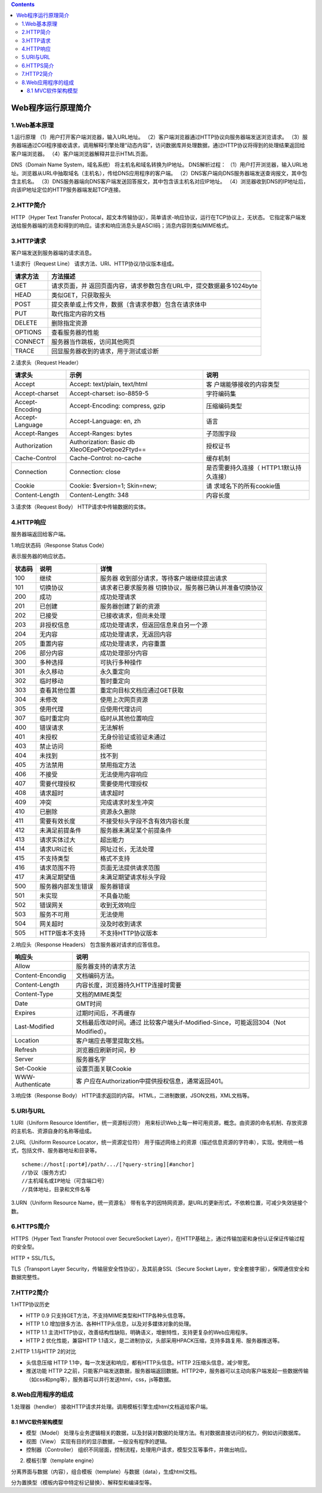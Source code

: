 .. contents::
   :depth: 3
..

Web程序运行原理简介
===================

1.Web基本原理
-------------

1.运行原理 （1）用户打开客户端浏览器，输入URL地址。
（2）客户端浏览器通过HTTP协议向服务器端发送浏览请求。
（3）服务器端通过CGI程序接收请求，调用解释引擎处理“动态内容”，访问数据库并处理数据，通过HTTP协议将得到的处理结果返回给客户端浏览器。
（4）客户端浏览器解释并显示HTML页面。

DNS（Domain Name System，域名系统） 将主机名和域名转换为IP地址。
DNS解析过程：
（1）用户打开浏览器，输入URL地址。浏览器从URL中抽取域名（主机名），传给DNS应用程序的客户端。
（2）DNS客户端向DNS服务器端发送查询报文，其中包含主机名。
（3）DNS服务器端向DNS客户端发送回答报文，其中包含该主机名对应IP地址。
（4）浏览器收到DNS的IP地址后，向该IP地址定位的HTTP服务器端发起TCP连接。

2.HTTP简介
----------

HTTP（Hyper Text Transfer
Protocal，超文本传输协议），简单请求-响应协议，运行在TCP协议上，无状态。
它指定客户端发送给服务器端的消息和得到的响应。请求和响应消息头是ASCII码；消息内容则类似MIME格式。

3.HTTP请求
----------

客户端发送到服务器端的请求消息。

1.请求行（Request Line） 请求方法、URI、HTTP协议/协议版本组成。

+----------+----------------------------------------------------------+
| 请求方法 | 方法描述                                                 |
+==========+==========================================================+
| GET      | 请求页面，并                                             |
|          | 返回页面内容，请求参数包含在URL中，提交数据最多1024byte  |
+----------+----------------------------------------------------------+
| HEAD     | 类似GET，只获取报头                                      |
+----------+----------------------------------------------------------+
| POST     | 提交表单或上传文件，数据（含请求参数）包含在请求体中     |
+----------+----------------------------------------------------------+
| PUT      | 取代指定内容的文档                                       |
+----------+----------------------------------------------------------+
| DELETE   | 删除指定资源                                             |
+----------+----------------------------------------------------------+
| OPTIONS  | 查看服务器的性能                                         |
+----------+----------------------------------------------------------+
| CONNECT  | 服务器当作跳板，访问其他网页                             |
+----------+----------------------------------------------------------+
| TRACE    | 回显服务器收到的请求，用于测试或诊断                     |
+----------+----------------------------------------------------------+

2.请求头（Request Header）

+-----------------+------------------------+------------------------+
| 请求头          | 示例                   | 说明                   |
+=================+========================+========================+
| Accept          | Accept: text/plain,    | 客                     |
|                 | text/html              | 户端能够接收的内容类型 |
+-----------------+------------------------+------------------------+
| Accept-charset  | Accept-charset:        | 字符编码集             |
|                 | iso-8859-5             |                        |
+-----------------+------------------------+------------------------+
| Accept-Encoding | Accept-Encoding:       | 压缩编码类型           |
|                 | compress, gzip         |                        |
+-----------------+------------------------+------------------------+
| Accept-Language | Accept-Language: en,   | 语言                   |
|                 | zh                     |                        |
+-----------------+------------------------+------------------------+
| Accept-Ranges   | Accept-Ranges: bytes   | 子范围字段             |
+-----------------+------------------------+------------------------+
| Authorization   | Authorization: Basic   | 授权证书               |
|                 | db                     |                        |
|                 | XleoOEpePOetpoe2Ftyd== |                        |
+-----------------+------------------------+------------------------+
| Cache-Control   | Cache-Control:         | 缓存机制               |
|                 | no-cache               |                        |
+-----------------+------------------------+------------------------+
| Connection      | Connection: close      | 是否需要持久连接（     |
|                 |                        | HTTP1.1默认持久连接）  |
+-----------------+------------------------+------------------------+
| Cookie          | Cookie: $version=1;    | 请                     |
|                 | Skin=new;              | 求域名下的所有cookie值 |
+-----------------+------------------------+------------------------+
| Content-Length  | Content-Length: 348    | 内容长度               |
+-----------------+------------------------+------------------------+

3.请求体（Request Body） HTTP请求中传输数据的实体。

4.HTTP响应
----------

服务器端返回给客户端。

1.响应状态码（Response Status Code）

表示服务器的响应状态。

+--------+--------------------+--------------------------------------+
| 状态码 | 说明               | 详情                                 |
+========+====================+======================================+
| 100    | 继续               | 服务器                               |
|        |                    | 收到部分请求，等待客户端继续提出请求 |
+--------+--------------------+--------------------------------------+
| 101    | 切换协议           | 请求者已要求服务器                   |
|        |                    | 切换协议，服务器已确认并准备切换协议 |
+--------+--------------------+--------------------------------------+
| 200    | 成功               | 成功处理请求                         |
+--------+--------------------+--------------------------------------+
| 201    | 已创建             | 服务器创建了新的资源                 |
+--------+--------------------+--------------------------------------+
| 202    | 已接受             | 已接收请求，但尚未处理               |
+--------+--------------------+--------------------------------------+
| 203    | 非授权信息         | 成功处理请求，但返回信息来自另一个源 |
+--------+--------------------+--------------------------------------+
| 204    | 无内容             | 成功处理请求，无返回内容             |
+--------+--------------------+--------------------------------------+
| 205    | 重置内容           | 成功处理请求，内容重置               |
+--------+--------------------+--------------------------------------+
| 206    | 部分内容           | 成功处理部分内容                     |
+--------+--------------------+--------------------------------------+
| 300    | 多种选择           | 可执行多种操作                       |
+--------+--------------------+--------------------------------------+
| 301    | 永久移动           | 永久重定向                           |
+--------+--------------------+--------------------------------------+
| 302    | 临时移动           | 暂时重定向                           |
+--------+--------------------+--------------------------------------+
| 303    | 查看其他位置       | 重定向目标文档应通过GET获取          |
+--------+--------------------+--------------------------------------+
| 304    | 未修改             | 使用上次网页资源                     |
+--------+--------------------+--------------------------------------+
| 305    | 使用代理           | 应使用代理访问                       |
+--------+--------------------+--------------------------------------+
| 307    | 临时重定向         | 临时从其他位置响应                   |
+--------+--------------------+--------------------------------------+
| 400    | 错误请求           | 无法解析                             |
+--------+--------------------+--------------------------------------+
| 401    | 未授权             | 无身份验证或验证未通过               |
+--------+--------------------+--------------------------------------+
| 403    | 禁止访问           | 拒绝                                 |
+--------+--------------------+--------------------------------------+
| 404    | 未找到             | 找不到                               |
+--------+--------------------+--------------------------------------+
| 405    | 方法禁用           | 禁用指定方法                         |
+--------+--------------------+--------------------------------------+
| 406    | 不接受             | 无法使用内容响应                     |
+--------+--------------------+--------------------------------------+
| 407    | 需要代理授权       | 需要使用代理授权                     |
+--------+--------------------+--------------------------------------+
| 408    | 请求超时           | 请求超时                             |
+--------+--------------------+--------------------------------------+
| 409    | 冲突               | 完成请求时发生冲突                   |
+--------+--------------------+--------------------------------------+
| 410    | 已删除             | 资源永久删除                         |
+--------+--------------------+--------------------------------------+
| 411    | 需要有效长度       | 不接受标头字段不含有效内容长度       |
+--------+--------------------+--------------------------------------+
| 412    | 未满足前提条件     | 服务器未满足某个前提条件             |
+--------+--------------------+--------------------------------------+
| 413    | 请求实体过大       | 超出能力                             |
+--------+--------------------+--------------------------------------+
| 414    | 请求URI过长        | 网址过长，无法处理                   |
+--------+--------------------+--------------------------------------+
| 415    | 不支持类型         | 格式不支持                           |
+--------+--------------------+--------------------------------------+
| 416    | 请求范围不符       | 页面无法提供请求范围                 |
+--------+--------------------+--------------------------------------+
| 417    | 未满足期望值       | 未满足期望请求标头字段               |
+--------+--------------------+--------------------------------------+
| 500    | 服务器内部发生错误 | 服务器错误                           |
+--------+--------------------+--------------------------------------+
| 501    | 未实现             | 不具备功能                           |
+--------+--------------------+--------------------------------------+
| 502    | 错误网关           | 收到无效响应                         |
+--------+--------------------+--------------------------------------+
| 503    | 服务不可用         | 无法使用                             |
+--------+--------------------+--------------------------------------+
| 504    | 网关超时           | 没及时收到请求                       |
+--------+--------------------+--------------------------------------+
| 505    | HTTP版本不支持     | 不支持HTTP协议版本                   |
+--------+--------------------+--------------------------------------+

2.响应头（Response Headers） 包含服务器对请求的应答信息。

+------------------+--------------------------------------------------+
| 响应头           | 说明                                             |
+==================+==================================================+
| Allow            | 服务器支持的请求方法                             |
+------------------+--------------------------------------------------+
| Content-Encondig | 文档编码方法。                                   |
+------------------+--------------------------------------------------+
| Content-Length   | 内容长度，浏览器持久HTTP连接时需要               |
+------------------+--------------------------------------------------+
| Content-Type     | 文档的MIME类型                                   |
+------------------+--------------------------------------------------+
| Date             | GMT时间                                          |
+------------------+--------------------------------------------------+
| Expires          | 过期时间后，不再缓存                             |
+------------------+--------------------------------------------------+
| Last-Modified    | 文档最后改动时间。通过                           |
|                  | 比较客户端头if-Modified-Since，可能返回304（Not  |
|                  | Modified）。                                     |
+------------------+--------------------------------------------------+
| Location         | 客户端应去哪里提取文档。                         |
+------------------+--------------------------------------------------+
| Refresh          | 浏览器应刷新时间，秒                             |
+------------------+--------------------------------------------------+
| Server           | 服务器名字                                       |
+------------------+--------------------------------------------------+
| Set-Cookie       | 设置页面关联Cookie                               |
+------------------+--------------------------------------------------+
| WWW-Authenticate | 客                                               |
|                  | 户应在Authorization中提供授权信息，通常返回401。 |
+------------------+--------------------------------------------------+

3.响应体（Response Body） HTTP请求返回的内容。
HTML，二进制数据，JSON文档，XML文档等。

5.URI与URL
----------

1.URI（Uniform Resource Identifier，统一资源标识符）
用来标识Web上每一种可用资源，概念。由资源的命名机制、存放资源的主机名、资源自身的名称等组成。

2.URL（Uniform Resource Locator，统一资源定位符）
用于描述网络上的资源（描述信息资源的字符串），实现。使用统一格式，包括文件、服务器地址和目录等。

::

   scheme://host[:port#]/path/.../[?query-string][#anchor]
   //协议（服务方式）
   //主机域名或IP地址（可含端口号）
   //具体地址，目录和文件名等

3.URN（Uniform Resource Name，统一资源名）
带有名字的因特网资源，是URL的更新形式，不依赖位置，可减少失效链接个数。

6.HTTPS简介
-----------

HTTPS（Hyper Text Transfer Protocol over SecureSocket
Layer），在HTTP基础上，通过传输加密和身份认证保证传输过程的安全型。

HTTP + SSL/TLS。

TLS（Transport Layer Security，传输层安全性协议），及其前身SSL（Secure
Socket Layer，安全套接字层），保障通信安全和数据完整性。

7.HTTP2简介
-----------

1.HTTP协议历史

-  HTTP 0.9 只支持GET方法，不支持MIME类型和HTTP各种头信息等。

-  HTTP 1.0 增加很多方法、各种HTTP头信息，以及对多媒体对象的处理。

-  HTTP 1.1
   主流HTTP协议，改善结构性缺陷，明确语义，增删特性，支持更复杂的Web应用程序。

-  HTTP 2 优化性能，兼容HTTP
   1.1语义，是二进制协议，头部采用HPACK压缩，支持多路复用、服务器推送等。

2.HTTP 1.1与HTTP 2的对比

-  头信息压缩 HTTP 1.1中，每一次发送和响应，都有HTTP头信息。HTTP
   2压缩头信息，减少带宽。

-  推送功能 HTTP
   2之前，只能客户端发送数据，服务器端返回数据。HTTP2中，服务器可以主动向客户端发起一些数据传输（如css和png等），服务器可以并行发送html，css，js等数据。

8.Web应用程序的组成
-------------------

1.处理器（hendler）
接收HTTP请求并处理。调用模板引擎生成html文档返给客户端。

8.1 MVC软件架构模型
~~~~~~~~~~~~~~~~~~~

-  模型（Model）
   处理与业务逻辑相关的数据，以及封装对数据的处理方法。有对数据直接访问的权力，例如访问数据库。

-  视图（View） 实现有目的的显示数据，一般没有程序的逻辑。

-  控制器（Controller）
   组织不同层面，控制流程，处理用户请求，模型交互等事件，并做出响应。

2. 模板引擎（template engine）

分离界面与数据（内容），组合模板（template）与数据（data），生成html文档。

分为置换型（模板内容中特定标记替换）、解释型和编译型等。
